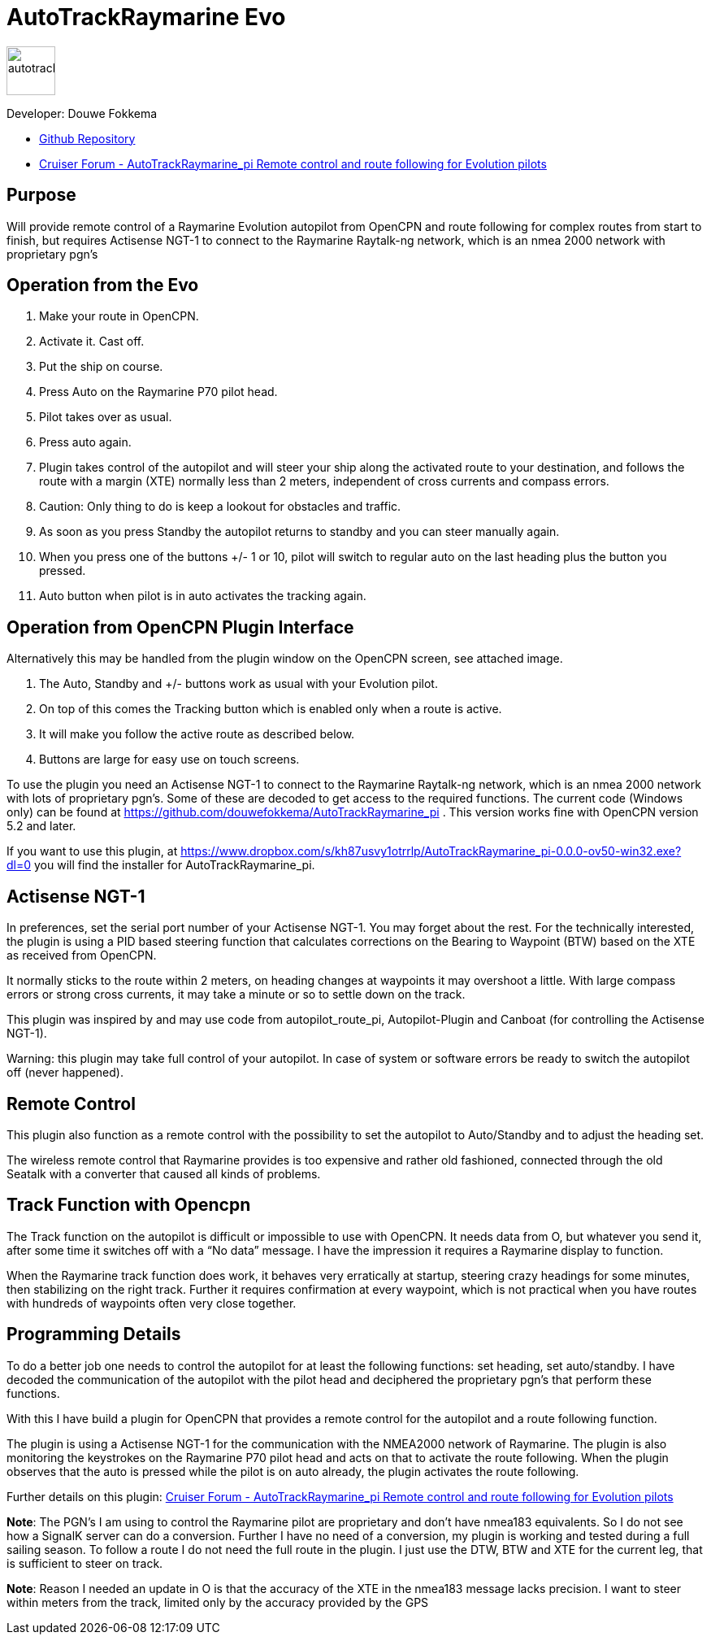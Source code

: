 
= AutoTrackRaymarine Evo

image::tracking-panel.png[autotrackraymarine,60,60]

Developer: Douwe Fokkema

* https://github.com/douwefokkema/AutoTrackRaymarine_pi[Github Repository]
* http://www.cruisersforum.com/forums/f134/autotrackraymarine_pi-remote-control-and-route-following-for-evolution-pilots-225322.html[Cruiser
Forum - AutoTrackRaymarine_pi Remote control and route following for Evolution pilots]

== Purpose

Will provide remote control of a Raymarine Evolution autopilot from
OpenCPN and route following for complex routes from start to finish, but 
requires Actisense NGT-1 to connect to the Raymarine Raytalk-ng network, 
which is an nmea 2000 network with proprietary pgn’s

== Operation from the Evo

. Make your route in OpenCPN. 
. Activate it. Cast off. 
. Put the ship on course. 
. Press Auto on the Raymarine P70 pilot head. 
. Pilot takes over as usual. 
. Press auto again.
. Plugin takes control of the autopilot and will steer your ship along the activated route to your
destination, and follows the route with a margin (XTE) normally less than 2 meters, independent of cross currents and compass errors. 
. Caution: Only thing to do is keep a lookout for obstacles and traffic. 
. As soon as you press Standby the autopilot returns to standby and you can steer manually again. 
. When you press one of the buttons +/- 1 or 10, pilot will switch to regular auto on the last heading plus the button you pressed. 
. Auto button when pilot is in auto activates the tracking again.

== Operation from OpenCPN Plugin Interface

Alternatively this may be handled from the plugin window on the OpenCPN screen, see attached image.

. The Auto, Standby and +/- buttons work as usual with your Evolution pilot. 
. On top of this comes the Tracking button which is enabled only when a route is active. 
. It will make you follow the active route as described below. 
. Buttons are large for easy use on touch screens.


To use the plugin you need an Actisense NGT-1 to connect to the Raymarine
Raytalk-ng network, which is an nmea 2000 network with lots of
proprietary pgn's. Some of these are decoded to get access to the
required functions. The current code (Windows only) can be found at
https://github.com/douwefokkema/AutoTrackRaymarine_pi . This version works
fine with OpenCPN version 5.2 and later.

If you want to use this plugin, at https://www.dropbox.com/s/kh87usvy1otrrlp/AutoTrackRaymarine_pi-0.0.0-ov50-win32.exe?dl=0 
you will find the installer for AutoTrackRaymarine_pi.

== Actisense NGT-1

In preferences, set the serial port number of your Actisense NGT-1. You
may forget about the rest. For the technically interested, the plugin is
using a PID based steering function that calculates corrections on the
Bearing to Waypoint (BTW) based on the XTE as received from OpenCPN. 

It normally sticks to the route within 2 meters, on heading changes at
waypoints it may overshoot a little. With large compass errors or strong
cross currents, it may take a minute or so to settle down on the track.

This plugin was inspired by and may use code from autopilot_route_pi,
Autopilot-Plugin and Canboat (for controlling the Actisense NGT-1).

Warning: this plugin may take full control of your autopilot. In case of
system or software errors be ready to switch the autopilot off (never
happened).

== Remote Control

This plugin also function as a remote control with the possibility to set the autopilot to
Auto/Standby and to adjust the heading set. 

The wireless remote control that Raymarine provides is too expensive and rather old fashioned,
connected through the old Seatalk with a converter that caused all kinds
of problems.

== Track Function with Opencpn

The Track function on the autopilot is difficult or impossible to use
with OpenCPN. It needs data from O, but whatever you send it, after some
time it switches off with a “No data” message. I have the impression it
requires a Raymarine display to function.

When the Raymarine track function does work, it behaves very
erratically at startup, steering crazy headings for some minutes, then
stabilizing on the right track. Further it requires confirmation at
every waypoint, which is not practical when you have routes with
hundreds of waypoints often very close together.

== Programming Details

To do a better job one needs to control the autopilot for at least the
following functions: set heading, set auto/standby. I have decoded the
communication of the autopilot with the pilot head and deciphered the
proprietary pgn's that perform these functions. 

With this I have build a plugin for OpenCPN that provides a remote control for the autopilot and a
route following function. 

The plugin is using a Actisense NGT-1 for the communication with the NMEA2000 network of Raymarine. 
The plugin is also monitoring the keystrokes on the Raymarine P70 pilot head and acts on
that to activate the route following. 
When the plugin observes that the auto is pressed while the pilot is on auto already, the plugin activates 
the route following. 

Further details on this plugin: https://www.cruisersforum.com/forums/f134/autotrackraymarine_pi-remote-control-and-route-following-for-evolution-pilots-225322-2.html[Cruiser
Forum - AutoTrackRaymarine_pi Remote control and route following for Evolution pilots]

*Note*: The PGN's I am using to control the Raymarine pilot are
proprietary and don't have nmea183 equivalents. So I do not see how a
SignalK server can do a conversion. Further I have no need of a
conversion, my plugin is working and tested during a full sailing
season. To follow a route I do not need the full route in the plugin. I
just use the DTW, BTW and XTE for the current leg, that is sufficient to
steer on track. 

*Note*: Reason I needed an update in O is that the accuracy of
the XTE in the nmea183 message lacks precision. I want to steer within
meters from the track, limited only by the accuracy provided by the GPS
